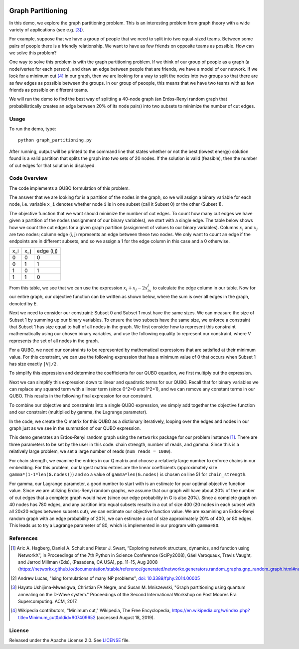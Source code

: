 .. image:: https://circleci.com/gh/dwave-examples/graph-partitioning.svg?style=svg
    :target: https://circleci.com/gh/dwave-examples/graph-partitioning
    :alt: Linux/Mac/Windows build status

==================
Graph Partitioning
==================
In this demo, we explore the graph partitioning problem.  This is an
interesting problem from graph theory with a wide variety of applications (see
e.g. [3]_).

For example, suppose that we have a group of people that we need to split into
two equal-sized teams.  Between some pairs of people there is a friendly
relationship.  We want to have as few friends on opposite teams as possible.
How can we solve this problem?

One way to solve this problem is with the graph partitioning problem.  If we
think of our group of people as a graph (a node/vertex for each person), and
draw an edge between people that are friends, we have a model of our network.
If we look for a minimum cut [4]_ in our graph, then we are looking for a way
to split the nodes into two groups so that there are as few edges as possible
between the groups.  In our group of peoople, this means that we have two teams
with as few friends as possible on different teams.

We will run the demo to find the best way of splitting a 40-node graph (an
Erdos-Renyi random graph that probabilistically creates an edge between 20% of
its node pairs) into two subsets to minimize the number of cut edges.

Usage
-----
To run the demo, type::

  python graph_partitioning.py

After running, output will be printed to the command line that states whether
or not the best (lowest energy) solution found is a valid partition that splits
the graph into two sets of 20 nodes.  If the solution is valid (feasible), then
the number of cut edges for that solution is displayed.

Code Overview
-------------
The code implements a QUBO formulation of this problem.

The answer that we are looking for is a partition of the nodes in the graph, so
we will assign a binary variable for each node, i.e. variable ``x_i`` denotes
whether node ``i`` is in one subset (call it Subset 0) or the other (Subset 1).

The objective function that we want should minimize the number of cut edges.
To count how many cut edges we have given a partition of the nodes (assignment
of our binary variables), we start with a single edge.  The table below shows
how we count the cut edges for a given graph partition (assignment of values to
our binary variables). Columns :math:`x_i` and :math:`x_j` are two nodes;
column edge (i, j) represents an edge between these two nodes.  We only want to
count an edge if the endpoints are in different subsets, and so we assign a 1
for the edge column in this case and a 0 otherwise.

=== === ==========
x_i x_j edge (i,j)
--- --- ----------
0   0   0
0   1   1 
1   0   1
1   1   0
=== === ==========

From this table, we see that we can use the expression :math:`x_i+x_j-2x_ix_j`
to calculate the edge column in our table.  Now for our entire graph, our
objective function can be written as shown below, where the sum is over all
edges in the graph, denoted by E.

.. image:: readme_imgs/QUBO.png

Next we need to consider our constraint:  Subset 0 and Subset 1 must have the
same sizes.  We can measure the size of Subset 1 by summing up our binary
variables.  To ensure the two subsets have the same size, we enforce a
constraint that Subset 1 has size equal to half of all nodes in the graph.  We
first consider how to represent this constraint mathematically using our chosen
binary variables, and use the following equality to represent our constraint,
where V represents the set of all nodes in the graph.

.. image:: readme_imgs/constraint_1.png

For a QUBO, we need our constraints to be represented by mathematical
expressions that are satisfied at their minimum value.  For this constraint, we
can use the following expression that has a minimum value of 0 that occurs when
Subset 1 has size exactly ``|V|/2``.

.. image:: readme_imgs/constraint_2.png

To simplify this expression and determine the coefficients for our QUBO
equation, we first multiply out the expression.

.. image:: readme_imgs/constraint_3.png

Next we can simplify this expression down to linear and quadratic terms for our
QUBO.  Recall that for binary variables we can replace any squared term with a
linear term (since 0^2=0 and 1^2=1), and we can remove any constant terms in
our QUBO.  This results in the following final expression for our constraint.

.. image:: readme_imgs/constraint_4.png

To combine our objective and constraints into a single QUBO expression, we
simply add together the objective function and our constraint (multiplied by
gamma, the Lagrange parameter).

.. image:: readme_imgs/final_QUBO.png
   :align: center
   :height: 100

In the code, we create the Q matrix for this QUBO as a dictionary iteratively,
looping over the edges and nodes in our graph just as we see in the summation
of our QUBO expression.

This demo generates an Erdos-Renyi random graph using the ``networkx`` package
for our problem instance [1]_. There are three parameters to be set by the user
in this code:  chain strength, number of reads, and gamma.  Since this is a
relatively large problem, we set a large number of reads (``num_reads =
1000``).

For chain strength, we examine the entries in our Q matrix and choose a
relatively large number to enforce chains in our embedding.  For this problem,
our largest matrix entries are the linear coefficients (approximately size
``gamma*(1-1*len(G.nodes))``) and so a value of ``gamma*len(G.nodes)`` is
chosen on line 51 for ``chain_strength``.

For gamma, our Lagrange parameter, a good number to start with is an estimate
for your optimal objective function value.  Since we are utilizing Erdos-Renyi
random graphs, we assume that our graph will have about 20% of the number of
cut edges that a complete graph would have (since our edge probability in G is
also 20%).  Since a complete graph on 40 nodes has 780 edges, and any partition
into equal subsets results in a cut of size 400 (20 nodes in each subset with
all 20x20 edges between subsets cut), we can estimate our objective function
value.  We are examining an Erdos-Renyi random graph with an edge probability
of 20%, we can estimate a cut of size approximately 20% of 400, or 80 edges.
This leads us to try a Lagrange parameter of 80, which is implemented in our
program with ``gamma=80``.

References
----------
.. [1] Aric A. Hagberg, Daniel A. Schult and Pieter J. Swart, “Exploring
   network structure, dynamics, and function using NetworkX”, in Proceedings
   of the 7th Python in Science Conference (SciPy2008), Gäel Varoquaux, Travis
   Vaught, and Jarrod Millman (Eds), (Pasadena, CA USA), pp. 11–15, Aug 2008
   (https://networkx.github.io/documentation/stable/reference/generated/networkx.generators.random_graphs.gnp_random_graph.html#networkx.generators.random_graphs.gnp_random_graph)

.. [2] Andrew Lucas, "Ising formulations of many NP problems",
   `doi: 10.3389/fphy.2014.00005 <https://www.frontiersin.org/articles/10.3389/fphy.2014.00005/full>`_

.. [3] Hayato Ushijima-Mwesigwa, Christian FA Negre, and Susan M. Mniszewski,
   "Graph partitioning using quantum annealing on the D-Wave system."
   Proceedings of the Second International Workshop on Post Moores Era
   Supercomputing. ACM, 2017.

.. [4] Wikipedia contributors, "Minimum cut," Wikipedia, The Free Encyclopedia,
   https://en.wikipedia.org/w/index.php?title=Minimum_cut&oldid=907409652
   (accessed August 18, 2019).

License
-------
Released under the Apache License 2.0. See `LICENSE <./LICENSE>`_ file.
